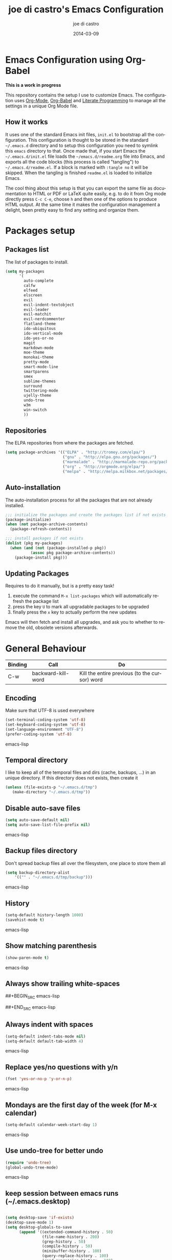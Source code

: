 #+TITLE:     joe di castro's Emacs Configuration
#+AUTHOR:    joe di castro
#+EMAIL:     joe@joedicastro.com
#+DATE:      2014-03-09
#+LANGUAGE:  en

* Emacs Configuration using Org-Babel

*This is a work in progress*

This repository contains the setup I use to customize Emacs. The
configuration uses [[http://orgmode.org/][Org-Mode]], [[http://orgmode.org/worg/org-contrib/babel/][Org-Babel]] and [[http://orgmode.org/worg/org-contrib/babel/intro.html#literate-programming][Literate Programming]] to
manage all the settings in a unique Org Mode file.

** How it works

It uses one of the standard Emacs init files, =init.el= to bootstrap
all the configuration. This configuration is thought to be stored in
the standard =~/.emacs.d= directory and to setup this configuration
you need to symlink this =emacs= directory to that. Once made that, if
you start Emacs the =~/.emacs.d/init.el= file loads the
=~/emacs.d/readme.org= file into Emacs, and exports all the code
blocks (this process is called "tangling") to
=~/.emacs.d/readme.el=. If a block is marked with =:tangle no= it will
be skipped. When the tangling is finished =readme.el= is loaded to
initialize Emacs.

The cool thing about this setup is that you can export the same file
as documentation to HTML or PDF or LaTeX quite easily, e.g. to do it
from Org mode directly press =C-c C-e=, choose =h= and then one of the
options to produce HTML output. At the same time it makes the
configuration management a delight, been pretty easy to find any
setting and organize them.

* Packages setup
** Packages list

The list of packages to install.

#+BEGIN_SRC emacs-lisp
    (setq my-packages
          '(
            auto-complete
            calfw
            elfeed
            elscreen
            evil
            evil-indent-textobject
            evil-leader
            evil-matchit
            evil-nerdcommenter
            flatland-theme
            ido-ubiquitous
            ido-vertical-mode
            ido-yes-or-no
            magit
            markdown-mode
            moe-theme
            monokai-theme
            pretty-mode
            smart-mode-line
            smartparens
            smex
            sublime-themes
            surround
            twittering-mode
            ujelly-theme
            undo-tree
            w3m
            win-switch
            ))
#+END_SRC

** Repositories

The ELPA repositories from where the packages are fetched.

#+BEGIN_SRC emacs-lisp
    (setq package-archives '(("ELPA" . "http://tromey.com/elpa/")
                             ("gnu" . "http://elpa.gnu.org/packages/")
                             ("marmalade" . "http://marmalade-repo.org/packages/")
                             ("org" . "http://orgmode.org/elpa/")
                             ("melpa" . "http://melpa.milkbox.net/packages/")))
#+END_SRC

** Auto-installation

The auto-installation process for all the packages that are not
already installed.

#+BEGIN_SRC emacs-lisp
    ;;; initialize the packages and create the packages list if not exists
    (package-initialize)
    (when (not package-archive-contents)
      (package-refresh-contents))

    ;;; install packages if not exists
    (dolist (pkg my-packages)
      (when (and (not (package-installed-p pkg))
               (assoc pkg package-archive-contents))
        (package-install pkg)))
#+END_SRC

** Updating Packages

Requires to do it manually, but is a pretty easy task!

1. execute the command =M-x list-packages= which will automatically refresh the package list
2. press the key =U= to mark all upgradable packages to be upgraded
3. finally press the =x= key to actually perform the new updates

Emacs will then fetch and install all upgrades, and ask you to whether
to remove the old, obsolete versions afterwards.

* General Behaviour

| Binding | Call                     | Do                                                           |
|---------+--------------------------+--------------------------------------------------------------|
| C-w     | backward-kill-word       | Kill the entire previous (to the cursor) word                |

** Encoding
Make sure that UTF-8 is used everywhere

#+BEGIN_SRC emacs-lisp
    (set-terminal-coding-system 'utf-8)
    (set-keyboard-coding-system 'utf-8)
    (set-language-environment "UTF-8")
    (prefer-coding-system 'utf-8)
#+END_SRC emacs-lisp

** Temporal directory

I like to keep all of the temporal files and dirs (cache, backups,
...) in an unique directory. If this directory does not exists, then create it


#+BEGIN_SRC emacs-lisp
     (unless (file-exists-p "~/.emacs.d/tmp")
        (make-directory "~/.emacs.d/tmp"))
#+END_SRC

** Disable auto-save files

#+BEGIN_SRC emacs-lisp
    (setq auto-save-default nil)
    (setq auto-save-list-file-prefix nil)
#+END_SRC emacs-lisp

** Backup files directory

Don't spread backup files all over the filesystem, one place to store
them all

#+BEGIN_SRC emacs-lisp
    (setq backup-directory-alist
        '(("" . "~/.emacs.d/tmp/backup")))
#+END_SRC emacs-lisp

** History

#+BEGIN_SRC emacs-lisp
    (setq-default history-length 1000)
    (savehist-mode t)
#+END_SRC emacs-lisp

** Show matching parenthesis

#+BEGIN_SRC emacs-lisp
    (show-paren-mode t)
#+END_SRC emacs-lisp

** Always show trailing white-spaces

##+BEGIN_SRC emacs-lisp
#    (setq-default show-trailing-whitespace t)
##+END_SRC emacs-lisp

** Always indent with spaces

#+BEGIN_SRC emacs-lisp
    (setq-default indent-tabs-mode nil)
    (setq-default default-tab-width 4)
#+END_SRC emacs-lisp

** Replace yes/no questions with y/n

#+BEGIN_SRC emacs-lisp
    (fset 'yes-or-no-p 'y-or-n-p)
#+END_SRC emacs-lisp

** Mondays are the first day of the week (for M-x calendar)

#+BEGIN_SRC emacs-lisp
    (setq-default calendar-week-start-day 1)
#+END_SRC emacs-lisp

** Use undo-tree for better undo

#+BEGIN_SRC emacs-lisp
    (require 'undo-tree)
    (global-undo-tree-mode)
#+END_SRC emacs-lisp

** keep session between emacs runs (~/.emacs.desktop)
#+BEGIN_SRC emacs-lisp

    (setq desktop-save 'if-exists)
    (desktop-save-mode 1)
    (setq desktop-globals-to-save
          (append '((extended-command-history . 50)
                    (file-name-history . 200)
                    (grep-history . 50)
                    (compile-history . 50)
                    (minibuffer-history . 100)
                    (query-replace-history . 100)
                    (read-expression-history . 100)
                    (regexp-history . 100)
                    (regexp-search-ring . 100)
                    (search-ring . 50)
                    (shell-command-history . 50)
                    tags-file-name
                    register-alist)))
#+END_SRC

** User information

Sets the user's information properly

#+BEGIN_SRC emacs-lisp
  (setq user-full-name "joe di castro"
        user-mail-address "joe@joedicastro.com")
#+END_SRC

** Remove beep

#+BEGIN_SRC emacs-lisp
    (setq visible-bell t)
#+END_SRC

** Use ibuffer by default

#+BEGIN_SRC emacs-lisp
    (defalias 'list-buffers 'ibuffer)
#+END_SRC

* Aesthetics

You don't only want to have a beast to edit, you want a good looking
one too!

** Remove the welcome screen
#+BEGIN_SRC emacs-lisp
    (setq inhibit-startup-screen t)
#+END_SRC

** Remove the message in the scratch buffer
#+BEGIN_SRC emacs-lisp
    (setq initial-scratch-message "")
#+END_SRC

** Hide the menu bar
#+BEGIN_SRC emacs-lisp
    (menu-bar-mode -1)
#+END_SRC

** Hide the tool bar
#+BEGIN_SRC emacs-lisp
    (tool-bar-mode -1)
#+END_SRC

** Hide the scroll bar
#+BEGIN_SRC emacs-lisp
    (scroll-bar-mode -1)
#+END_SRC

** Color Theme
#+BEGIN_SRC emacs-lisp
    (load-theme 'monokai t)
#+END_SRC

** Mode Line

Settings for the mode line

*** Show the column number

#+BEGIN_SRC emacs-lisp
     (column-number-mode t)
#+END_SRC

*** Show the buffer size (bytes)

#+BEGIN_SRC emacs-lisp
    (setq size-indication-mode t)
#+END_SRC

*** Show the current function

#+BEGIN_SRC emacs-lisp
    (which-function-mode 1)
#+END_SRC

*** Smart mode line

#+BEGIN_SRC emacs-lisp
    ;;; smart-mode-line
    (setq sml/theme 'dark)
    (setq sml/mode-width 'full)
    (setq sml/name-width 30)
    (sml/setup)
#+END_SRC

** Font
#+BEGIN_SRC emacs-lisp
    (set-face-attribute 'default nil :family "Dejavu Sans Mono" :height 110)
#+END_SRC

** Cursor not blinking

#+BEGIN_SRC emacs-lisp
    (blink-cursor-mode -1)
#+END_SRC

** Highlight the current line

#+BEGIN_SRC emacs-lisp
    (global-hl-line-mode 1)
#+END_SRC

** Show empty lines
This option show the empty lines at the end of the buffer
#+BEGIN_SRC emacs-lisp
    (toggle-indicate-empty-lines)
#+END_SRC

** Pretty mode

Use mathematical *Unicode* /symbols/ instead of expressions or keywords in
some programming languages
#+BEGIN_SRC emacs-lisp
    (global-pretty-mode t)
#+END_SRC

** More thinner window divisions
#+BEGIN_SRC emacs-lisp
    (fringe-mode '(1 . 1))
#+END_SRC

* Edition
** Auto-completion

#+BEGIN_SRC emacs-lisp
    (require 'auto-complete)
    (global-auto-complete-mode)
#+END_SRC

*** enable it globally

#+BEGIN_SRC emacs-lisp
(defun auto-complete-mode-maybe ()
  "No maybe for you. Only AC!"
  (unless (minibufferp (current-buffer))
    (auto-complete-mode 1)))
#+END_SRC

*** auto-complete file
#+BEGIN_SRC emacs-lisp
(setq ac-comphist-file (concat user-emacs-directory
             "temp/ac-comphist.dat"))
#+END_SRC

** Delete after insertion over selection

#+BEGIN_SRC emacs-lisp
    (delete-selection-mode)
#+END_SRC

** Basic indentation

#+BEGIN_SRC emacs-lisp
    (setq-default c-basic-offset 4)
#+END_SRC

** Smartpaarens

#+BEGIN_SRC emacs-lisp
    (require 'smartparens-config)
    (smartparens-global-mode)
#+END_SRC

** Backward-kill-word as alternative to Backspace

Kill the entire word instead of hitting Backspace key several
times. To do this will bind the =backward-kill-region= function to the
=C-w= key combination

#+BEGIN_SRC emacs-lisp
    (global-set-key "\C-w" 'backward-kill-word)
#+END_SRC

*** Rebind the original C-w binding

Now we reasigne the original binding to that combination to a new one

#+BEGIN_SRC emacs-lisp
    (global-set-key "\C-x\C-k" 'kill-region)
    (global-set-key "\C-c\C-k" 'kill-region)
#+END_SRC

* Vim-like Features

For those who came from Vim is more easy to use something alike

** Use evil


| Binding | Call                     | Do                                                           |
|---------+--------------------------+--------------------------------------------------------------|
| C-z     | evil-emacs-state         | Toggle evil-mode                                             |

#+BEGIN_SRC emacs-lisp
    (setq evil-shift-width 4)
    (require 'evil)
    (evil-mode 1)
#+END_SRC

*** Disable it in certain modes

#+BEGIN_SRC emacs-lisp
  (evil-set-initial-state 'elfeed-search-mode 'emacs)
  (evil-set-initial-state 'elfeed-show-mode 'emacs)
#+END_SRC

** evil-leader

#+BEGIN_SRC emacs-lisp
    (require 'evil-leader)
#+END_SRC

** evil-indent-textobject

#+BEGIN_SRC emacs-lisp
    (require 'evil-indent-textobject)
#+END_SRC

** Use evil for Org Mode

This was shameless stolen from https://github.com/edwtjo/evil-org-mode.git

*** Define minor mode =evil-org-mode=

#+BEGIN_SRC emacs-lisp
    (define-minor-mode evil-org-mode
      "Buffer local minor mode for evil-org"
      :init-value nil
      :lighter " EvilOrg"
      :keymap (make-sparse-keymap) ; defines evil-org-mode-map
      :group 'evil-org)
#+END_SRC

*** Hook to only load this mode with org-mode

#+BEGIN_SRC emacs-lisp
    (add-hook 'org-mode-hook 'evil-org-mode)
#+END_SRC

*** Aux functions

#+BEGIN_SRC emacs-lisp
    (defun always-insert-item ()
      "Force insertion of org item"
      (if (not (org-in-item-p))
          (insert "\n- ")
        (org-insert-item))
      )

    (defun evil-org-eol-call (fun)
      "Go to end of line and call provided function"
      (end-of-line)
      (funcall fun)
      (evil-append nil)
      )
#+END_SRC

*** Normal state shorcuts

#+BEGIN_SRC emacs-lisp
    (evil-define-key 'normal evil-org-mode-map
      "gh" 'outline-up-heading
      "gj" (if (fboundp 'org-forward-same-level) ;to be backward compatible with older org version
           'org-forward-same-level
          'org-forward-heading-same-level)
      "gk" (if (fboundp 'org-backward-same-level)
           'org-backward-same-level
          'org-backward-heading-same-level)
      "gl" 'outline-next-visible-heading
      "t" 'org-todo
      "T" '(lambda () (interactive) (evil-org-eol-call '(org-insert-todo-heading nil)))
      "H" 'org-beginning-of-line
      "L" 'org-end-of-line
      ";t" 'org-show-todo-tree
      "o" '(lambda () (interactive) (evil-org-eol-call 'always-insert-item))
      "O" '(lambda () (interactive) (evil-org-eol-call 'org-insert-heading))
      "$" 'org-end-of-line
      "^" 'org-beginning-of-line
      "<" 'org-metaleft
      ">" 'org-metaright
      ";a" 'org-agenda
      "-" 'org-cycle-list-bullet
      (kbd "TAB") 'org-cycle)
#+END_SRC

*** Normal & Insert stats shorcuts

#+BEGIN_SRC emacs-lisp
    (mapc (lambda (state)
            (evil-define-key state evil-org-mode-map
              (kbd "M-l") 'org-metaright
              (kbd "M-h") 'org-metaleft
              (kbd "M-k") 'org-metaup
              (kbd "M-j") 'org-metadown
              (kbd "M-L") 'org-shiftmetaright
              (kbd "M-H") 'org-shiftmetaleft
              (kbd "M-K") 'org-shiftmetaup
              (kbd "M-J") 'org-shiftmetadown
              (kbd "M-o") '(lambda () (interactive)
                             (evil-org-eol-call
                              '(lambda()
                                 (org-insert-heading)
                                 (org-metaright))))
              (kbd "M-t") '(lambda () (interactive)
                             (evil-org-eol-call
                              '(lambda()
                                 (org-insert-todo-heading nil)
                                 (org-metaright))))
              ))
          '(normal insert))
#+END_SRC

** Surround

Use the surround plugin, the equivalent to the Vim one.

#+BEGIN_SRC emacs-lisp
    (require 'surround)
    (global-surround-mode 1)
#+END_SRC

* Browser

#+BEGIN_SRC emacs-lisp
;    (setq browse-url-browser-function 'w3m-browse-url)
;    (autoload 'w3m-browse-url "w3m" "Ask a WWW browser to show a URL." t)
     (setq browse-url-browser-function 'browse-url-generic
           browse-url-generic-program "firefox")
     (setq w3m-default-display-inline-images t)
#+END_SRC

* Modes
** Org-mode settings

*** Enable Org Mode

#+BEGIN_SRC emacs-lisp
    (require 'org)
#+END_SRC

*** Set default directories

#+BEGIN_SRC emacs-lisp
    (setq org-directory "~/org")
    (setq org-default-notes-file (concat org-directory "/notes.org"))
#+END_SRC

*** Highlight code blocks syntax

#+BEGIN_SRC emacs-lisp
    (setq org-src-fontify-natively t)
    (setq org-src-tab-acts-natively t)
#+END_SRC

*** Tasks management

**** Record date and time when a task is marked as DONE

#+BEGIN_SRC emacs-lisp
    (setq org-log-done t)
#+END_SRC

**** Detect idle time when clock is running

#+BEGIN_SRC emacs-lisp
    (setq org-clock-idle-time 10)
#+END_SRC

*** Agenda & diary

**** Include diary entries
#+BEGIN_SRC emacs-lisp
    (setq org-agenda-include-diary t)
#+END_SRC

**** Agenda files
#+BEGIN_SRC emacs-lisp
    (setq org-agenda-files '("~/org"))
#+END_SRC

*** Third Apps

**** Configure the external apps to open files
#+BEGIN_SRC emacs-lisp
     (setq org-file-apps
        '(("\\.pdf\\'" . "zathura %s")
          ("\\.gnumeric\\'" . "gnumeric %s")))
#+END_SRC

*** Show images inline

Only works in GUI, but is a nice feature to have

#+BEGIN_SRC emacs-lisp
    (setq org-startup-with-inline-images t)
#+END_SRC

**** Limit images width

#+BEGIN_SRC emacs-lisp
    (setq org-image-actual-width '(300))
#+END_SRC

* Batteries
*** Calfw

This program displays a calendar view in the Emacs buffer.

#+BEGIN_SRC emacs-lisp
    (require 'calfw)
    (require 'calfw-org)
#+END_SRC

**** Unicode chars for lines

#+BEGIN_SRC emacs-lisp
;; Unicode characters
(setq cfw:fchar-junction ?╋
      cfw:fchar-vertical-line ?┃
      cfw:fchar-horizontal-line ?━
      cfw:fchar-left-junction ?┣
      cfw:fchar-right-junction ?┫
      cfw:fchar-top-junction ?┯
      cfw:fchar-top-left-corner ?┏
      cfw:fchar-top-right-corner ?┓)
#+END_SRC

*** Smex

Smex is a M-x enhancement for Emacs. Built on top of IDO, it provides
a convenient interface to your recently and most frequently used
commands. And to all the other commands, too.

| Binding | Call                     | Do                                                           |
|---------+--------------------------+--------------------------------------------------------------|
| M-x     | smex                     | Calls a interactive command using smex                       |
| M-X     | smex-major-mode-commands | Idem as above but limited to the current major mode commands |

#+BEGIN_SRC emacs-lisp
    (require 'smex)
#+END_SRC

**** Set cache file

Smex keeps a file to save its state betweens Emacs sessions.
The default path is =~/.smex-items=

#+BEGIN_SRC emacs-lisp
    (setq smex-save-file "~/.emacs.d/tmp/smex-items")
#+END_SRC

**** Useful bindings & Delayed Initation

#+BEGIN_QUOTE
I install smex with the following code to make emacs startup a little
faster.  This delays initializing smex until it's needed. IMO, smex
should load without this hack.

Just have smex call =smex-initialize= when it's needed instead of
having the user do it. --[[http://www.emacswiki.org/emacs/Smex][LeWang on EmacsWiki]]
#+END_QUOTE

#+BEGIN_SRC emacs-lisp
(global-set-key [(meta x)] (lambda ()
                             (interactive)
                             (or (boundp 'smex-cache)
                                 (smex-initialize))
                             (global-set-key [(meta x)] 'smex)
                             (smex)))

(global-set-key [(shift meta x)] (lambda ()
                                   (interactive)
                                   (or (boundp 'smex-cache)
                                       (smex-initialize))
                                   (global-set-key [(shift meta x)] 'smex-major-mode-commands)
                                   (smex-major-mode-commands)))
#+END_SRC

*** Ido
**** set cache file
#+BEGIN_SRC emacs-lisp
    (setq ido-save-directory-list-file "~/.emacs.d/tmp/ido.last")
#+END_SRC

**** enable Ido
#+BEGIN_SRC emacs-lisp
    (setq ido-enable-flex-matching t)
    (setq ido-use-virtual-buffers t)
    (require 'ido)
    (ido-mode t)
    (ido-everywhere t)
#+END_SRC

**** Ido-ubiquitous

Gimme some ido... everywhere!

Does what you expected ido-everywhere to do.

#+BEGIN_SRC emacs-lisp
    (require 'ido-ubiquitous)
    (ido-ubiquitous-mode t)
#+END_SRC

**** Ido-vertical-mode

Makes ido-mode display vertically.

#+BEGIN_SRC emacs-lisp
    (require 'ido-vertical-mode)
    (ido-vertical-mode t)
#+END_SRC

**** Ido for yes or no questions

#+BEGIN_SRC emacs-lisp
    (require 'ido-yes-or-no)
    (ido-yes-or-no-mode t)
#+END_SRC

*** Magit

#+BEGIN_SRC emacs-lisp
    (require 'magit)
#+END_SRC

*** ElScreen
ElScreen is an Emacs utility with which you can have multiple screens
(window-configuration) on your GNU Emacs as well as GNU screen on
terminal.

| Binding  | Call | Do                                                                  |
|----------+------+---------------------------------------------------------------------|
| C-\ c    |      | Create a new screen and switch to it                                |
| C-\ C    |      | Create a new screen with the window-configuration of current screen |
| C-\ k    |      | Kill current screen                                                 |
| C-\ M-k  |      | Kill current screen and buffers                                     |
| C-\ K    |      | Kill other screens                                                  |
| C-\ n    |      | Switch to the "next" screen in a cyclic order                       |
| C-\ p    |      | Switch to the "previous" screen in a cyclic order                   |
| C-\ a    |      | Toggle to the screen selected previously                            |
| C-\ "    |      | Jump to the specified screen                                        |
| C-\ 0..9 |      | Jump to the screen #                                                |
| C-\ C-s  |      | Swap current screen with previous one                               |
| C-\ w    |      | Show list of screens                                                |
| C-\ A    |      | Name current screen                                                 |
| C-\ m    |      | Show last message                                                   |
| C-\ t    |      | Show time                                                           |
| C-\ b    |      | Switch to the screen in which specified buffer is displayed         |
| C-\ C-f  |      | Create new screen and open file                                     |
| C-\ C-r  |      | Create new screen and open file but don't allow changes             |
| C-\ d    |      | Create new screen and run dired                                     |
| C-\ M-x  |      | Read function name, then call it with new screen                    |
| C-\ i    |      | Show/hide the screen number in the mode line                        |
| C-\ T    |      | Show/hide the tab at the top of screen                              |
| C-\ v    |      | Show ElScreen version                                               |
| C-\ ?    |      | Show this help                                                      |

#+BEGIN_SRC emacs-lisp
    (require 'elscreen)
    (setq elscreen-prefix-key "\C-\\")
    (elscreen-start)
#+END_SRC

*** Elfeed

Elfeed is an extensible web feed reader for Emacs, supporting both
Atom and RSS

*Search mode*

| Binding | Call                           | Do                                          |
|---------+--------------------------------+---------------------------------------------|
| q       | quit-window                    | exit                                        |
| g       | elfeed-search-update--force    | refresh view of the feed listing            |
| G       | elfeed-update                  | fetch feed updates from the servers         |
| s       | elfeed-search-live-filter      | update the search filter (date & tags)      |
| RET     | elfeed-search-show-entry       | view selected entry in a buffer             |
| b       | elfeed-search-browse-url       | open selected entries in your browser       |
| y       | elfeed-search-yank             | copy selected entries URL to the clipboard  |
| r       | elfeed-search-untag-all-unread | mark selected entries as read               |
| u       | elfeed-search-tag-all-unread   | mark selected entries as unread             |
| n       | next-line                      | next line                                   |
| p       | previous-line                  | previous line                               |
| t       | beginning-of-buffer            | go to the top of buffer                     |
| T       | end-of-buffer                  | go to the end of buffer                     |
| +       | elfeed-search-tag-all          | add a specific tag to selected entries      |
| -       | elfeed-search-untag-all        | remove a specific tag from selected entries |

*Show mode*

| Binding | Call                | Do                                  |
|---------+---------------------+-------------------------------------|
| q       | elfeed-kill-buffer  | exit the entry                      |
| g       | elfeed-show-refresh | refresh the entry                   |
| n       | elfeed-show-next    | go to the next entry                |
| p       | elfeed-show-prev    | go to the previous entry            |
| b       | elfeed-show-visit   | open the entry in your browser      |
| y       | elfeed-show-yank    | copy the entry URL to the clipboard |
| u       |                     | mark the entry as unread            |
| +       | elfeed-show-tag     | add tag to the entry                |
| -       | elfeed-show-untag   | remove tag from the entry           |
| SPC     | scroll-up-command   | scroll up                           |
| DEL     | scroll-down-command | scroll down                         |
| tab     | shr-next-link       | go to the next link                 |
| backtab | shr-previous-link   | go to the previous link             |


#+BEGIN_SRC emacs-lisp
  (require 'elfeed)
  (global-set-key (kbd "C-x w") 'elfeed)

  ; Load the feeds file
  (load "~/.emacs.d/elfeed.el")

  ; Entries older than 2 weeks are marked as read
  (add-hook 'elfeed-new-entry-hook
          (elfeed-make-tagger :before "2 weeks ago"
                              :remove 'unread))

  (setq elfeed-db-directory "~/.emacs.d/tmp/elfeed")
  (setq elfeed-search-filter "@2-days-old +unread")
  (define-key elfeed-search-mode-map "t" 'beginning-of-buffer)
  (define-key elfeed-search-mode-map "T" 'end-of-buffer)
#+END_SRC

*** Win-Switch
 
Navigating through Emacs windows easily with =win-switch=

| Binding | Call                                 | Do                                                                    |
|---------+--------------------------------------+-----------------------------------------------------------------------|
| C-x o   | win-switch-dispatch                  | enter in win-switch mode                                              |
| h       | win-switch-left                      | select the window left the current window                             |
| l       | win-switch-right                     | select the window right the current window                            |
| j       | win-switch-down                      | select the window below the current window                            |
| k       | win-switch-up                        | select the window above the current window                            |
| n       | win-switch-next-window               | cycles forward through the window list in the current frame           |
| p       | win-switch-previous-window           | cycles backward through the window list in the current frame          |
| f       | win-switch-other-frame               | cycles among existing frames                                          |
| H       | win-switch-shrink-horizontally       | horizontally shrinks the current window                               |
| L       | win-switch-enlarge-horizontally      | horizontally enlarges the current window                              |
| J       | win-switch-shrink-vertically         | vertically shrinks the current window                                 |
| K       | win-switch-enlarge-vertically        | vertically enlarges the current window                                |
| s       | win-switch-split-window-horizontally | splits the current window into two equal windows, one above the other |
| v       | win-switch-split-window-vertically   | splits the current window into two equal windows, side by side        |
| d       | win-switch-delete-window             | delete the current window                                             |

#+BEGIN_SRC emacs-lisp
  (require 'win-switch)
  (setq win-switch-window-threshold 1)
#+END_SRC

**** Bindings
 
#+BEGIN_SRC emacs-lisp
    (global-set-key (kbd "\C-xo") 'win-switch-dispatch)
    (win-switch-set-keys '("h") 'left)
    (win-switch-set-keys '("l") 'right)
    (win-switch-set-keys '("j") 'down)
    (win-switch-set-keys '("k") 'up)
    (win-switch-set-keys '("n") 'next-window)
    (win-switch-set-keys '("p") 'previous-window)
    (win-switch-set-keys '("f") 'other-frame)
    (win-switch-set-keys '("H") 'shrink-horizontally)
    (win-switch-set-keys '("L") 'enlarge-horizontally)
    (win-switch-set-keys '("J") 'shrink-vertically)
    (win-switch-set-keys '("K") 'enlarge-vertically)
    (win-switch-set-keys '("s") 'split-horizontally)
    (win-switch-set-keys '("v") 'split-vertically)
    (win-switch-set-keys '("d") 'delete-window)
#+END_SRC
